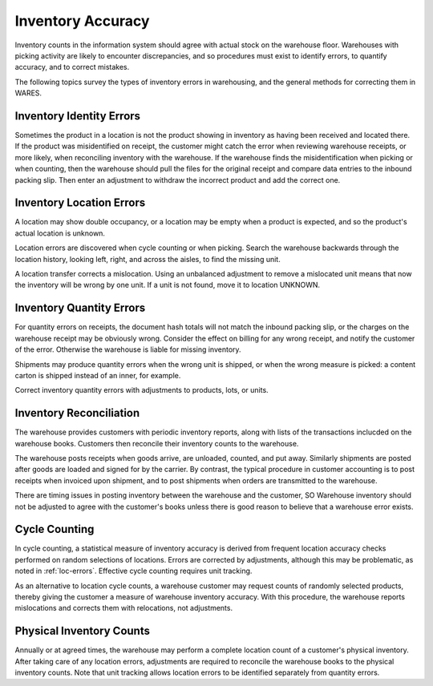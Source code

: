 .. _accuracy:

#############################
Inventory Accuracy
#############################

Inventory counts in the information system should agree with actual stock on the 
warehouse floor. Warehouses with picking activity are likely to encounter 
discrepancies, and so procedures must exist to identify errors, to quantify 
accuracy, and to correct mistakes.

The following topics survey the types of inventory errors in warehousing, and 
the general methods for correcting them in WARES.

.. _id-errors:

Inventory Identity Errors
=============================

Sometimes the product in a location is not the product showing in inventory as 
having been received and located there. If the product was misidentified on 
receipt, the customer might catch the error when reviewing warehouse receipts, 
or more likely, when reconciling inventory with the warehouse. If the warehouse 
finds the misidentification when picking or when counting, then the warehouse 
should pull the files for the original receipt and compare data entries to the 
inbound packing slip. Then enter an adjustment to withdraw the incorrect product 
and add the correct one.

.. _loc-errors:

Inventory Location Errors
=============================

A location may show double occupancy, or a location may be empty when a product 
is expected, and so the product's actual location is unknown. 

Location errors are discovered when cycle counting or when picking. Search the 
warehouse backwards through the location history, looking left, right, and 
across the aisles, to find the missing unit.

A location transfer corrects a mislocation. Using an unbalanced adjustment to 
remove a mislocated unit means that now the inventory will be wrong by one unit. 
If a unit is not found, move it to location UNKNOWN.

.. _quan-errors:

Inventory Quantity Errors
=============================

For quantity errors on receipts, the document hash totals will not match the 
inbound packing slip, or the charges on the warehouse receipt may be obviously 
wrong. Consider the effect on billing for any wrong receipt, and notify the 
customer of the error. Otherwise the warehouse is liable for missing inventory.

Shipments may produce quantity errors when the wrong unit is shipped, or when 
the wrong measure is picked: a content carton is shipped instead of an inner, 
for example.

Correct inventory quantity errors with adjustments to products, lots, or units.

Inventory Reconciliation
=============================

The warehouse provides customers with periodic inventory reports, along with 
lists of the transactions inclucded on the warehouse books. Customers then 
reconcile their inventory counts to the warehouse. 

The warehouse posts receipts when goods arrive, are unloaded, counted, and put 
away. Similarly shipments are posted after goods are loaded and signed for by 
the carrier. By contrast, the typical procedure in customer accounting is to 
post receipts when invoiced upon shipment, and to post shipments when orders are 
transmitted to the warehouse. 

There are timing issues in posting inventory between the warehouse and the 
customer, SO Warehouse inventory should not be adjusted to agree with the 
customer's books unless there is good reason to believe that a warehouse error 
exists.

.. _cycle-count:

Cycle Counting 
=============================

In cycle counting, a  statistical measure of inventory accuracy is derived from
frequent location accuracy checks performed on random selections of locations.
Errors are corrected by adjustments, although this may be problematic, as noted 
in :ref:`loc-errors`. Effective cycle counting requires unit tracking.

As an alternative to location cycle counts, a warehouse customer may request 
counts of randomly selected products, thereby giving the customer a measure of 
warehouse inventory accuracy. With this procedure, the warehouse reports 
mislocations and corrects them with relocations, not adjustments.

.. _full-count:

Physical Inventory Counts
=============================

Annually or at agreed times, the warehouse may perform a complete location 
count of a customer's physical inventory. After taking care of any location 
errors, adjustments are required to reconcile the warehouse books to the 
physical inventory counts. Note that unit tracking allows location errors to be 
identified separately from quantity errors.
